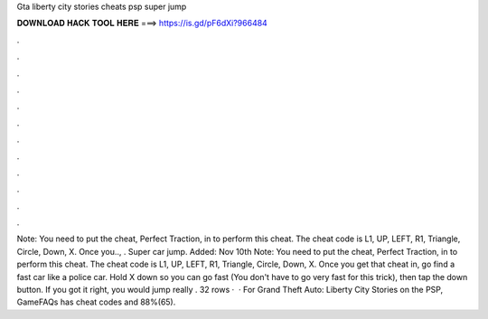 Gta liberty city stories cheats psp super jump

𝐃𝐎𝐖𝐍𝐋𝐎𝐀𝐃 𝐇𝐀𝐂𝐊 𝐓𝐎𝐎𝐋 𝐇𝐄𝐑𝐄 ===> https://is.gd/pF6dXi?966484

.

.

.

.

.

.

.

.

.

.

.

.

Note: You need to put the cheat, Perfect Traction, in to perform this cheat. The cheat code is L1, UP, LEFT, R1, Triangle, Circle, Down, X. Once you.., . Super car jump. Added: Nov 10th Note: You need to put the cheat, Perfect Traction, in to perform this cheat. The cheat code is L1, UP, LEFT, R1, Triangle, Circle, Down, X. Once you get that cheat in, go find a fast car like a police car. Hold X down so you can go fast (You don't have to go very fast for this trick), then tap the down button. If you got it right, you would jump really . 32 rows ·  · For Grand Theft Auto: Liberty City Stories on the PSP, GameFAQs has cheat codes and 88%(65).
